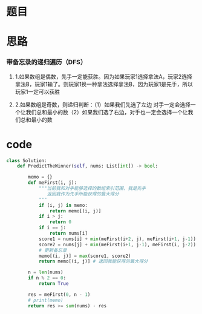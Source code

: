 * 题目

#+DOWNLOADED: file:/var/folders/wk/9k90t6fs7kx91_cn9v90hx_00000gn/T/TemporaryItems/（screencaptureui正在存储文稿，已完成8）/截屏2020-06-14 下午10.25.52.png @ 2020-06-14 22:25:55
[[file:Screen-Pictures/%E9%A2%98%E7%9B%AE/2020-06-14_22-25-55_%E6%88%AA%E5%B1%8F2020-06-14%20%E4%B8%8B%E5%8D%8810.25.52.png]]

#+DOWNLOADED: file:/var/folders/wk/9k90t6fs7kx91_cn9v90hx_00000gn/T/TemporaryItems/（screencaptureui正在存储文稿，已完成9）/截屏2020-06-14 下午10.26.04.png @ 2020-06-14 22:26:07
[[file:Screen-Pictures/%E9%A2%98%E7%9B%AE/2020-06-14_22-26-07_%E6%88%AA%E5%B1%8F2020-06-14%20%E4%B8%8B%E5%8D%8810.26.04.png]]

* 思路
*** 带备忘录的递归遍历（DFS）
**** 1.如果数组是偶数，先手一定能获胜。因为如果玩家1选择拿法A，玩家2选择拿法B，玩家1输了。则玩家1换一种拿法选择拿法B，因为玩家1是先手，所以玩家1一定可以获胜
**** 2.如果数组是奇数，则递归判断：（1）如果我们先选了左边 对手一定会选择一个让我们总和最小的数（2）如果我们选了右边，对手也一定会选择一个让我们总和最小的数
* code
#+BEGIN_SRC python
class Solution:
    def PredictTheWinner(self, nums: List[int]) -> bool:

        memo = {}
        def meFirst(i, j):
            """当前我和对手能够选择的数组索引范围，我是先手
               返回我作为先手所能获得的最大得分
            """
            if (i, j) in memo:
                return memo[(i, j)]
            if i > j:
                return 0
            if i == j:
                return nums[i]
            score1 = nums[i] + min(meFirst(i+2, j), meFirst(i+1, j-1))
            score2 = nums[j] + min(meFirst(i+1, j-1), meFirst(i, j-2))
            # 更新备忘录
            memo[(i, j)] = max(score1, score2)
            return memo[(i, j)] # 返回我能获得的最大得分
        
        n = len(nums)
        if n % 2 == 0:
            return True

        res = meFirst(0, n - 1)
        # print(memo)
        return res >= sum(nums) - res
#+END_SRC
